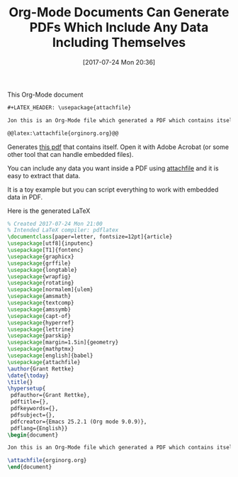 #+BLOG: wisdomandwonder
#+POSTID: 10620
#+ORG2BLOG:
#+DATE: [2017-07-24 Mon 20:36]
#+OPTIONS: toc:nil num:nil todo:nil pri:nil tags:nil ^:nil
#+CATEGORY: Article
#+TAGS: Babel, Emacs, Ide, Lisp, Literate Programming, Programming Language, Reproducible research, elisp, org-mode
#+TITLE: Org-Mode Documents Can Generate PDFs Which Include Any Data Including Themselves

This Org-Mode document

#+NAME: org_gcr_2017-07-24_mara_6DAC989C-709C-4CB3-B14A-8E814534CA01
#+BEGIN_SRC org
,#+LATEX_HEADER: \usepackage{attachfile}

Jon this is an Org-Mode file which generated a PDF which contains itself.

@@latex:\attachfile{orginorg.org}@@
#+END_SRC

Generates [[https://www.wisdomandwonder.com/wp-content/uploads/2017/07/orginorg.pdf][this pdf]] that contains itself. Open it with Adobe Acrobat (or some
other tool that can handle embedded files).

You can include any data you want inside a PDF using [[http://ctan.math.utah.edu/ctan/tex-archive/macros/latex/contrib/attachfile/attachfile.pdf][attachfile]] and it is easy
to extract that data.

It is a toy example but you can script everything to work with embedded data
in PDF.
#+HTML: <!--more-->
Here is the generated LaTeX

#+NAME: org_gcr_2017-07-24_mara_E93F6260-A6ED-4821-91C2-9BCEBE3E3EEE
#+BEGIN_SRC latex
% Created 2017-07-24 Mon 21:00
% Intended LaTeX compiler: pdflatex
\documentclass[paper=letter, fontsize=12pt]{article}
\usepackage[utf8]{inputenc}
\usepackage[T1]{fontenc}
\usepackage{graphicx}
\usepackage{grffile}
\usepackage{longtable}
\usepackage{wrapfig}
\usepackage{rotating}
\usepackage[normalem]{ulem}
\usepackage{amsmath}
\usepackage{textcomp}
\usepackage{amssymb}
\usepackage{capt-of}
\usepackage{hyperref}
\usepackage{lettrine}
\usepackage{parskip}
\usepackage[margin=1.5in]{geometry}
\usepackage{mathptmx}
\usepackage[english]{babel}
\usepackage{attachfile}
\author{Grant Rettke}
\date{\today}
\title{}
\hypersetup{
 pdfauthor={Grant Rettke},
 pdftitle={},
 pdfkeywords={},
 pdfsubject={},
 pdfcreator={Emacs 25.2.1 (Org mode 9.0.9)},
 pdflang={English}}
\begin{document}

Jon this is an Org-Mode file which generated a PDF which contains itself.

\attachfile{orginorg.org}
\end{document}
#+END_SRC
